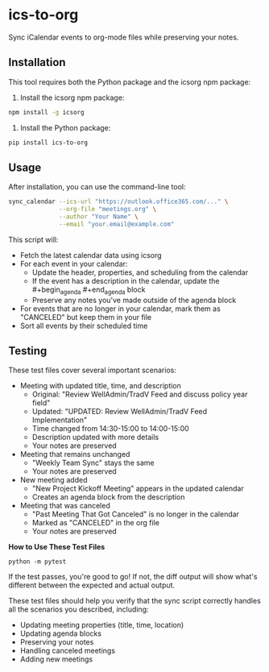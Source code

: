 #+CREATED: [2025-04-24 Thu 15:44]
#+UPDATED: [2025-04-24 Thu 19:20]
* ics-to-org

#+HTML: <a href="https://github.com/andyreagan/ics-to-org/actions/workflows/python-test-publish.yml"><img src="https://github.com/andyreagan/ics-to-org/actions/workflows/python-test-publish.yml/badge.svg" alt="Tests"></a> <a href="https://badge.fury.io/py/ics-to-org"><img src="https://badge.fury.io/py/ics-to-org.svg" alt="PyPI version"></a>

Sync iCalendar events to org-mode files while preserving your notes.

** Installation

This tool requires both the Python package and the icsorg npm package:

1. Install the icsorg npm package:

#+begin_src bash
npm install -g icsorg
#+end_src

2. Install the Python package:

#+begin_src bash
pip install ics-to-org
#+end_src

** Usage

After installation, you can use the command-line tool:

#+begin_src bash
sync_calendar --ics-url "https://outlook.office365.com/..." \
              --org-file "meetings.org" \
              --author "Your Name" \
              --email "your.email@example.com"
#+end_src


This script will:

- Fetch the latest calendar data using icsorg
- For each event in your calendar:
  - Update the header, properties, and scheduling from the calendar
  - If the event has a description in the calendar, update the #+begin_agenda #+end_agenda block
  - Preserve any notes you've made outside of the agenda block
- For events that are no longer in your calendar, mark them as "CANCELED" but keep them in your file
- Sort all events by their scheduled time

** Testing

These test files cover several important scenarios:

- Meeting with updated title, time, and description
  - Original: "Review WellAdmin/TradV Feed and discuss policy year field"
  - Updated: "UPDATED: Review WellAdmin/TradV Feed Implementation"
  - Time changed from 14:30-15:00 to 14:00-15:00
  - Description updated with more details
  - Your notes are preserved
- Meeting that remains unchanged
  - "Weekly Team Sync" stays the same
  - Your notes are preserved
- New meeting added
  - "New Project Kickoff Meeting" appears in the updated calendar
  - Creates an agenda block from the description
- Meeting that was canceled
  - "Past Meeting That Got Canceled" is no longer in the calendar
  - Marked as "CANCELED" in the org file
  - Your notes are preserved

*How to Use These Test Files*

#+begin_src 
python -m pytest
#+end_src

If the test passes, you're good to go! If not, the diff output will show what's
different between the expected and actual output.

These test files should help you verify that the sync script correctly handles
all the scenarios you described, including:

- Updating meeting properties (title, time, location)
- Updating agenda blocks
- Preserving your notes
- Handling canceled meetings
- Adding new meetings
